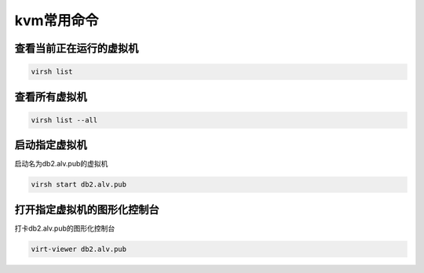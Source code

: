 kvm常用命令
#############


查看当前正在运行的虚拟机
=============================

.. code-block:: bash

    virsh list

查看所有虚拟机
=======================


.. code-block:: bash

    virsh list --all


启动指定虚拟机
===================
启动名为db2.alv.pub的虚拟机

.. code-block:: bash

    virsh start db2.alv.pub


打开指定虚拟机的图形化控制台
=====================================

打卡db2.alv.pub的图形化控制台

.. code-block:: bash

    virt-viewer db2.alv.pub